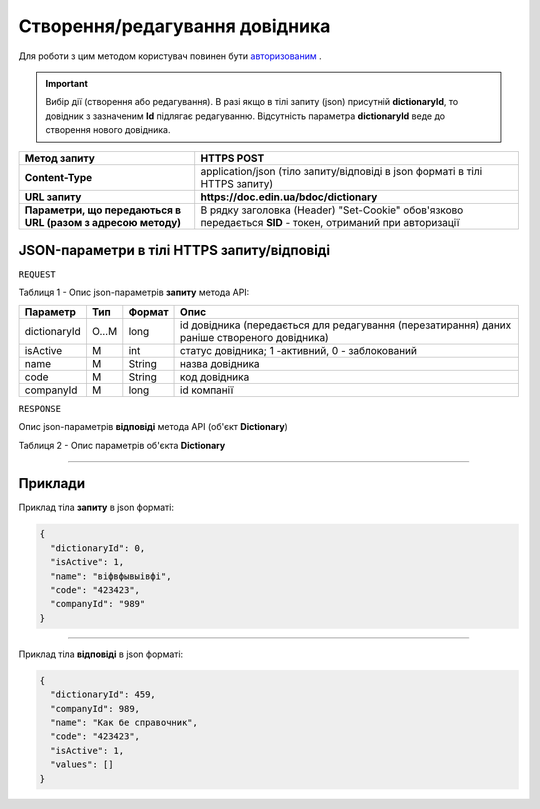 #############################################################
**Створення/редагування довідника**
#############################################################

Для роботи з цим методом користувач повинен бути `авторизованим <https://wiki-df-bank.edin.ua/uk/latest/API_DOCflow/Methods/Authorization.html>`__ .

.. important:: 
  Вибір дії (створення або редагування). В разі якщо в тілі запиту (json) присутній **dictionaryId**, то довідник з зазначеним **Id** підлягає редагуванню. Відсутність параметра **dictionaryId** веде до створення нового довідника.

+--------------------------------------------------------------+------------------------------------------------------------------------------------------------------------+
|                       **Метод запиту**                       |                                              **HTTPS POST**                                                |
+==============================================================+============================================================================================================+
| **Content-Type**                                             | application/json (тіло запиту/відповіді в json форматі в тілі HTTPS запиту)                                |
+--------------------------------------------------------------+------------------------------------------------------------------------------------------------------------+
| **URL запиту**                                               |   **https://doc.edin.ua/bdoc/dictionary**                                                                  |
+--------------------------------------------------------------+------------------------------------------------------------------------------------------------------------+
| **Параметри, що передаються в URL (разом з адресою методу)** | В рядку заголовка (Header) "Set-Cookie" обов'язково передається **SID** - токен, отриманий при авторизації |
+--------------------------------------------------------------+------------------------------------------------------------------------------------------------------------+

**JSON-параметри в тілі HTTPS запиту/відповіді**
*******************************************************************

``REQUEST``

Таблиця 1 - Опис json-параметрів **запиту** метода API:

+--------------+-------+--------+----------------------------------------------------------------------------------------------+
|   Параметр   |  Тип  | Формат |                                             Опис                                             |
+==============+=======+========+==============================================================================================+
| dictionaryId | O...M | long   | id довідника (передається для редагування (перезатирання) даних раніше створеного довідника) |
+--------------+-------+--------+----------------------------------------------------------------------------------------------+
| isActive     | M     | int    | статус довідника; 1 -активний, 0 - заблокований                                              |
+--------------+-------+--------+----------------------------------------------------------------------------------------------+
| name         | M     | String | назва довідника                                                                              |
+--------------+-------+--------+----------------------------------------------------------------------------------------------+
| code         | M     | String | код довідника                                                                                |
+--------------+-------+--------+----------------------------------------------------------------------------------------------+
| companyId    | M     | long   | id компанії                                                                                  |
+--------------+-------+--------+----------------------------------------------------------------------------------------------+

``RESPONSE``

Опис json-параметрів **відповіді** метода API (об'єкт **Dictionary**)

Таблиця 2 - Опис параметрів об'єкта **Dictionary**

.. csv-table:: 
  :file: for_csv/Dictionary.csv
  :widths:  1, 12, 41
  :header-rows: 1
  :stub-columns: 0

--------------

**Приклади**
*****************

Приклад тіла **запиту** в json форматі:

.. code:: ruby

  {
    "dictionaryId": 0,
    "isActive": 1,
    "name": "віфвфывыівфі",
    "code": "423423",
    "companyId": "989"
  }

--------------

Приклад тіла **відповіді** в json форматі: 

.. code:: ruby

  {
    "dictionaryId": 459,
    "companyId": 989,
    "name": "Как бе справочник",
    "code": "423423",
    "isActive": 1,
    "values": []
  }


